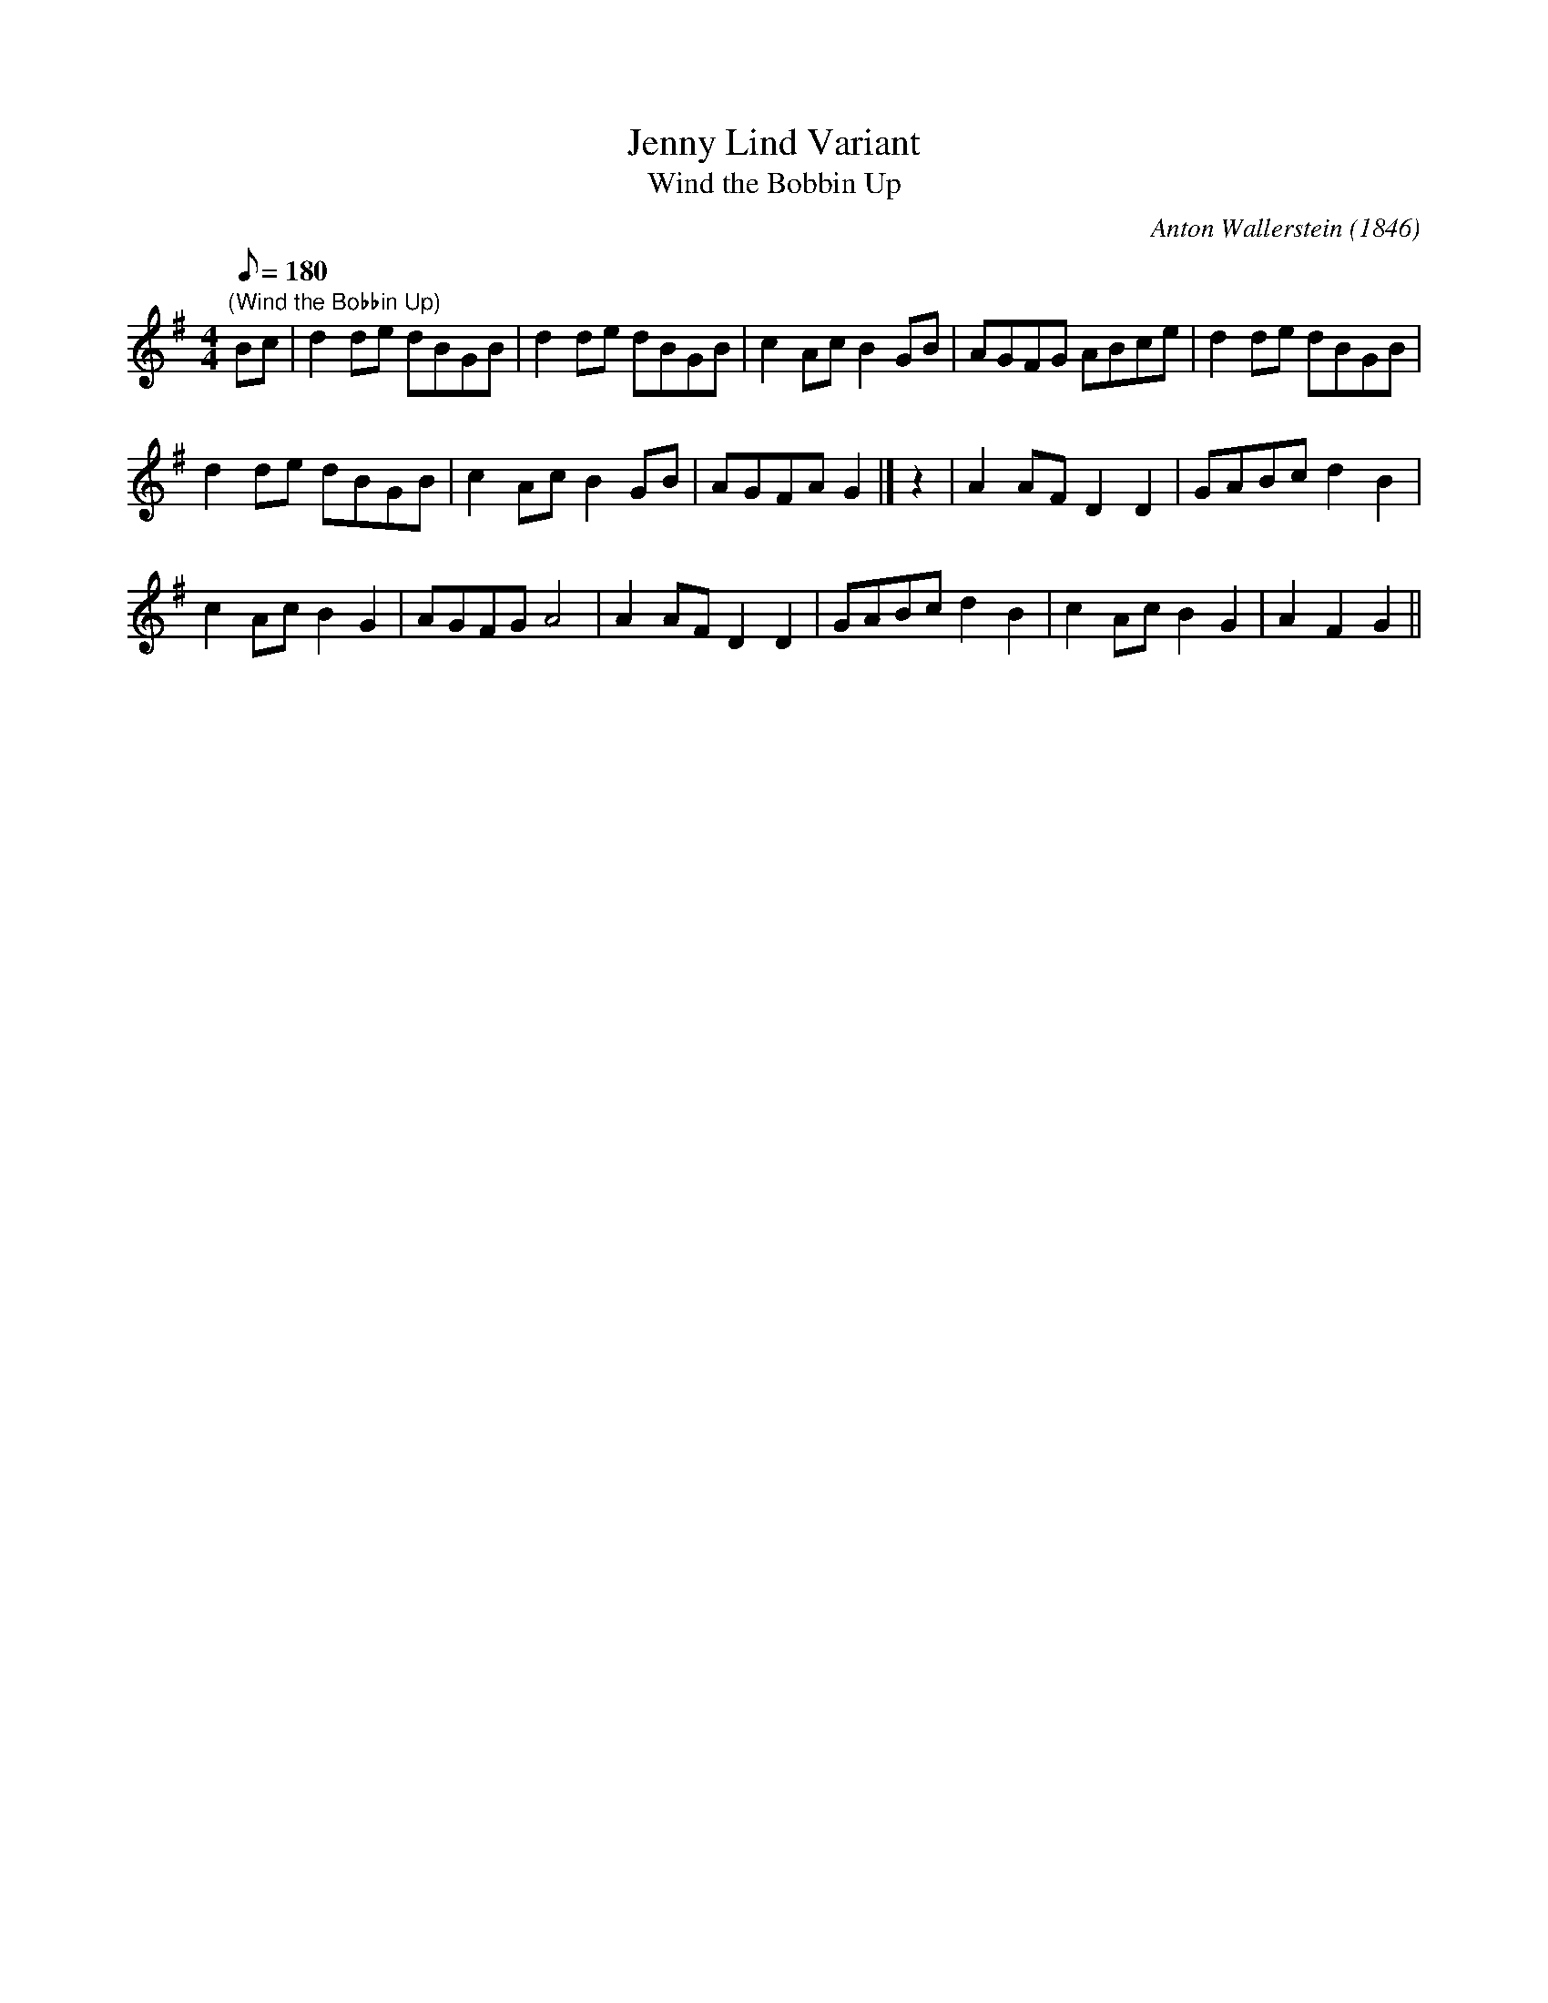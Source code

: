 X:2
T:Jenny Lind Variant
T:Wind the Bobbin Up
C:Anton Wallerstein (1846)
M:4/4
L:1/8
Q:180
Z:Brian Martin
K:G
"(Wind the Bobbin Up)"
Bc|d2 de dBGB|d2 de dBGB|c2 AcB2 GB|AGFG ABce|d2 de dBGB|!
d2 de dBGB|c2Ac B2 GB|AGFA G2|]z2|A2 AF D2D2|GABc d2B2|!
c2 Ac B2G2|AGFG A4|A2 AF D2D2|GABc d2B2|c2 Ac B2G2|A2F2G2||
